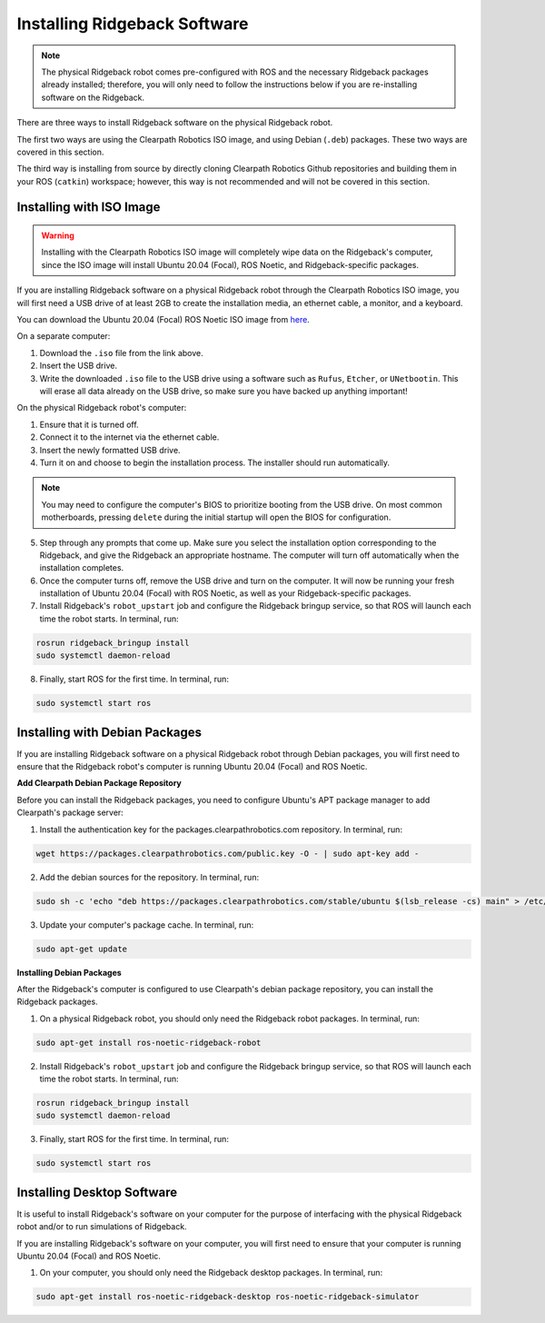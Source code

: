 Installing Ridgeback Software
=============================

.. note::

  The physical Ridgeback robot comes pre-configured with ROS and the necessary Ridgeback packages already installed; therefore, you will only need to follow the instructions below if you are re-installing software on the Ridgeback.

There are three ways to install Ridgeback software on the physical Ridgeback robot.

The first two ways are using the Clearpath Robotics ISO image, and using Debian (``.deb``) packages. These two ways are covered in this section.

The third way is installing from source by directly cloning Clearpath Robotics Github repositories and building them in your ROS (``catkin``) workspace; however, this way is not recommended and will not be covered in this section.

Installing with ISO Image
--------------------------

.. Warning::

  Installing with the Clearpath Robotics ISO image will completely wipe data on the Ridgeback's computer, since the ISO image will install Ubuntu 20.04 (Focal), ROS Noetic, and Ridgeback-specific packages.

If you are installing Ridgeback software on a physical Ridgeback robot through the Clearpath Robotics ISO image, you will first need a USB drive of at least 2GB to create the installation media, an ethernet cable, a monitor, and a keyboard.

You can download the Ubuntu 20.04 (Focal) ROS Noetic ISO image from `here <https://packages.clearpathrobotics.com/stable/images/latest/noetic-focal/>`_.

On a separate computer:

1. Download the ``.iso`` file from the link above.

2. Insert the USB drive.

3. Write the downloaded ``.iso`` file to the USB drive using a software such as ``Rufus``, ``Etcher``, or ``UNetbootin``. This will erase all data already on the USB drive, so make sure you have backed up anything important!

On the physical Ridgeback robot's computer:

1. Ensure that it is turned off.

2. Connect it to the internet via the ethernet cable.

3. Insert the newly formatted USB drive.

4. Turn it on and choose to begin the installation process. The installer should run automatically. 

.. note::

  You may need to configure the computer's BIOS to prioritize booting from the USB drive. On most common motherboards, pressing ``delete`` during the initial startup will open the BIOS for configuration.

5. Step through any prompts that come up. Make sure you select the installation option corresponding to the Ridgeback, and give the Ridgeback an appropriate hostname. The computer will turn off automatically when the installation completes.

6. Once the computer turns off, remove the USB drive and turn on the computer. It will now be running your fresh installation of Ubuntu 20.04 (Focal) with ROS Noetic, as well as your Ridgeback-specific packages.

7. Install Ridgeback's ``robot_upstart`` job and configure the Ridgeback bringup service, so that ROS will launch each time the robot starts. In terminal, run:

.. code-block:: bash

  rosrun ridgeback_bringup install
  sudo systemctl daemon-reload

8. Finally, start ROS for the first time. In terminal, run:

.. code-block:: bash
  
  sudo systemctl start ros

Installing with Debian Packages
--------------------------------

If you are installing Ridgeback software on a physical Ridgeback robot through Debian packages, you will first need to ensure that the Ridgeback robot's computer is running Ubuntu 20.04 (Focal) and ROS Noetic.

**Add Clearpath Debian Package Repository**

Before you can install the Ridgeback packages, you need to configure Ubuntu's APT package manager to
add Clearpath's package server:

1. Install the authentication key for the packages.clearpathrobotics.com repository. In terminal, run:

.. code-block:: bash

    wget https://packages.clearpathrobotics.com/public.key -O - | sudo apt-key add -

2. Add the debian sources for the repository. In terminal, run:

.. code-block:: bash

    sudo sh -c 'echo "deb https://packages.clearpathrobotics.com/stable/ubuntu $(lsb_release -cs) main" > /etc/apt/sources.list.d/clearpath-latest.list'

3. Update your computer's package cache. In terminal, run:

.. code-block:: bash

    sudo apt-get update

**Installing Debian Packages**

After the Ridgeback's computer is configured to use Clearpath's debian package repository, you can install the Ridgeback packages. 

1. On a physical Ridgeback robot, you should only need the Ridgeback robot packages. In terminal, run:

.. code-block :: bash

    sudo apt-get install ros-noetic-ridgeback-robot

2. Install Ridgeback's ``robot_upstart`` job and configure the Ridgeback bringup service, so that ROS will launch each time the robot starts. In terminal, run:

.. code-block:: bash

  rosrun ridgeback_bringup install
  sudo systemctl daemon-reload

3. Finally, start ROS for the first time. In terminal, run:

.. code-block:: bash
  
  sudo systemctl start ros

Installing Desktop Software
----------------------------

It is useful to install Ridgeback's software on your computer for the purpose of interfacing with the physical Ridgeback robot and/or to run simulations of Ridgeback.

If you are installing Ridgeback's software on your computer, you will first need to ensure that your computer is running Ubuntu 20.04 (Focal) and ROS Noetic.

1. On your computer, you should only need the Ridgeback desktop packages. In terminal, run:

.. code-block :: bash

  sudo apt-get install ros-noetic-ridgeback-desktop ros-noetic-ridgeback-simulator